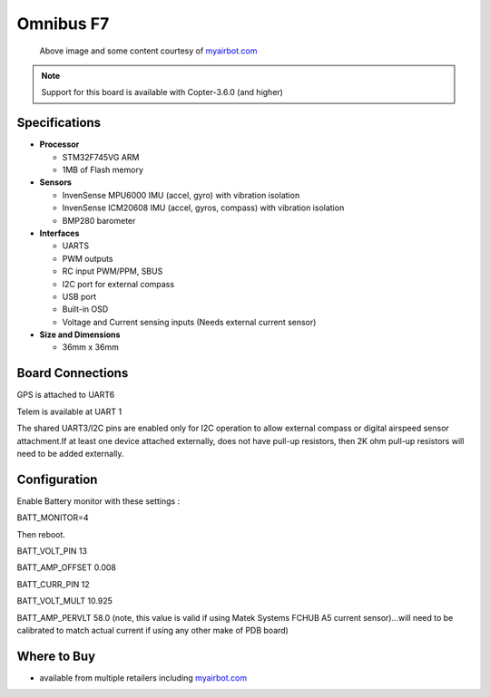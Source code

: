 .. _common-omnibusf7:

==========
Omnibus F7
==========

.. figure:: ../../../images/omnibusf7.png
    :target: ../_images/omnibusf7.png
    :width: 450px

    Above image and some content courtesy of `myairbot.com <https://store.myairbot.com/flight-controller/omnibus-f7/omnibusf7v2.html>`__

.. note::

   Support for this board is available with Copter-3.6.0 (and higher)

Specifications
==============

-  **Processor**

   -  STM32F745VG ARM
   -  1MB of Flash memory


-  **Sensors**

   -  InvenSense MPU6000 IMU (accel, gyro) with vibration isolation
   -  InvenSense ICM20608 IMU (accel, gyros, compass) with vibration isolation
   -  BMP280 barometer
   

-  **Interfaces**

   -  UARTS
   -  PWM outputs
   -  RC input PWM/PPM, SBUS
   -  I2C port for external compass
   -  USB port
   -  Built-in OSD
   -  Voltage and Current sensing inputs (Needs external current sensor)


-  **Size and Dimensions**

   - 36mm x 36mm

Board Connections
=================
GPS is attached to UART6

Telem is available at UART 1

The shared UART3/I2C pins are enabled only for I2C operation to allow external compass or digital airspeed sensor attachment.If at least one device attached externally, does not have pull-up resistors, then 2K ohm pull-up resistors will need to be added externally.


Configuration
=============
Enable Battery monitor with these settings :

BATT_MONITOR=4

Then reboot.

BATT_VOLT_PIN 13

BATT_AMP_OFFSET 0.008

BATT_CURR_PIN 12

BATT_VOLT_MULT 10.925

BATT_AMP_PERVLT 58.0 (note, this value is valid if using Matek Systems FCHUB A5 current sensor)...will need to be calibrated to match actual current if using any other make of PDB board)



Where to Buy
============

- available from multiple retailers including `myairbot.com <https://store.myairbot.com/flight-controller/omnibus-f7/omninxtf7.html>`__
